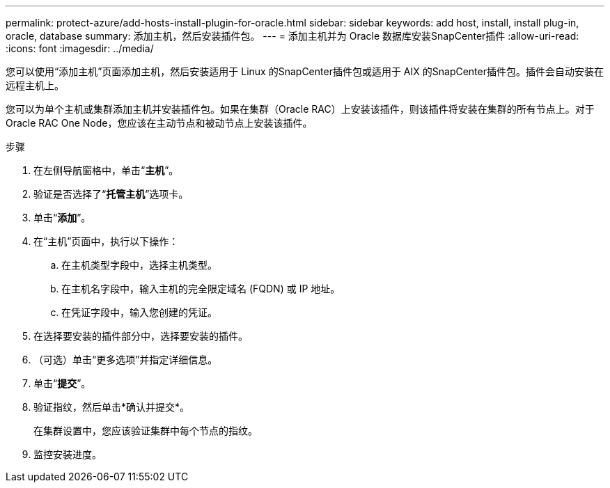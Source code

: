 ---
permalink: protect-azure/add-hosts-install-plugin-for-oracle.html 
sidebar: sidebar 
keywords: add host, install, install plug-in, oracle, database 
summary: 添加主机，然后安装插件包。 
---
= 添加主机并为 Oracle 数据库安装SnapCenter插件
:allow-uri-read: 
:icons: font
:imagesdir: ../media/


[role="lead"]
您可以使用“添加主机”页面添加主机，然后安装适用于 Linux 的SnapCenter插件包或适用于 AIX 的SnapCenter插件包。插件会自动安装在远程主机上。

您可以为单个主机或集群添加主机并安装插件包。如果在集群（Oracle RAC）上安装该插件，则该插件将安装在集群的所有节点上。对于 Oracle RAC One Node，您应该在主动节点和被动节点上安装该插件。

.步骤
. 在左侧导航窗格中，单击“*主机*”。
. 验证是否选择了“*托管主机*”选项卡。
. 单击“*添加*”。
. 在“主机”页面中，执行以下操作：
+
.. 在主机类型字段中，选择主机类型。
.. 在主机名字段中，输入主机的完全限定域名 (FQDN) 或 IP 地址。
.. 在凭证字段中，输入您创建的凭证。


. 在选择要安装的插件部分中，选择要安装的插件。
. （可选）单击“更多选项”并指定详细信息。
. 单击“*提交*”。
. 验证指纹，然后单击*确认并提交*。
+
在集群设置中，您应该验证集群中每个节点的指纹。

. 监控安装进度。

